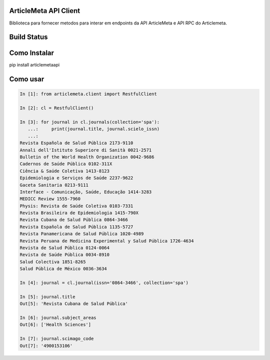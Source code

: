 ArticleMeta API Client
----------------------

Biblioteca para fornecer metodos para interar em endpoints da API ArticleMeta e API RPC do Articlemeta.

Build Status
------------

.. image:: https://travis-ci.org/scieloorg/articlemetaapi.svg?branch=master
    :target: https://travis-ci.org/scieloorg/articlemetaapi

Como Instalar
-------------

pip install articlemetaapi

Como usar
---------


.. code-block:: python

    In [1]: from articlemeta.client import RestfulClient

    In [2]: cl = RestfulClient()

    In [3]: for journal in cl.journals(collection='spa'):
       ...:     print(journal.title, journal.scielo_issn)
       ...:
    Revista Española de Salud Pública 2173-9110
    Annali dell'Istituto Superiore di Sanità 0021-2571
    Bulletin of the World Health Organization 0042-9686
    Cadernos de Saúde Pública 0102-311X
    Ciência & Saúde Coletiva 1413-8123
    Epidemiologia e Serviços de Saúde 2237-9622
    Gaceta Sanitaria 0213-9111
    Interface - Comunicação, Saúde, Educação 1414-3283
    MEDICC Review 1555-7960
    Physis: Revista de Saúde Coletiva 0103-7331
    Revista Brasileira de Epidemiologia 1415-790X
    Revista Cubana de Salud Pública 0864-3466
    Revista Española de Salud Pública 1135-5727
    Revista Panamericana de Salud Pública 1020-4989
    Revista Peruana de Medicina Experimental y Salud Pública 1726-4634
    Revista de Salud Pública 0124-0064
    Revista de Saúde Pública 0034-8910
    Salud Colectiva 1851-8265
    Salud Pública de México 0036-3634

    In [4]: journal = cl.journal(issn='0864-3466', collection='spa')

    In [5]: journal.title
    Out[5]: 'Revista Cubana de Salud Pública'

    In [6]: journal.subject_areas
    Out[6]: ['Health Sciences']

    In [7]: journal.scimago_code
    Out[7]: '4900153106'
